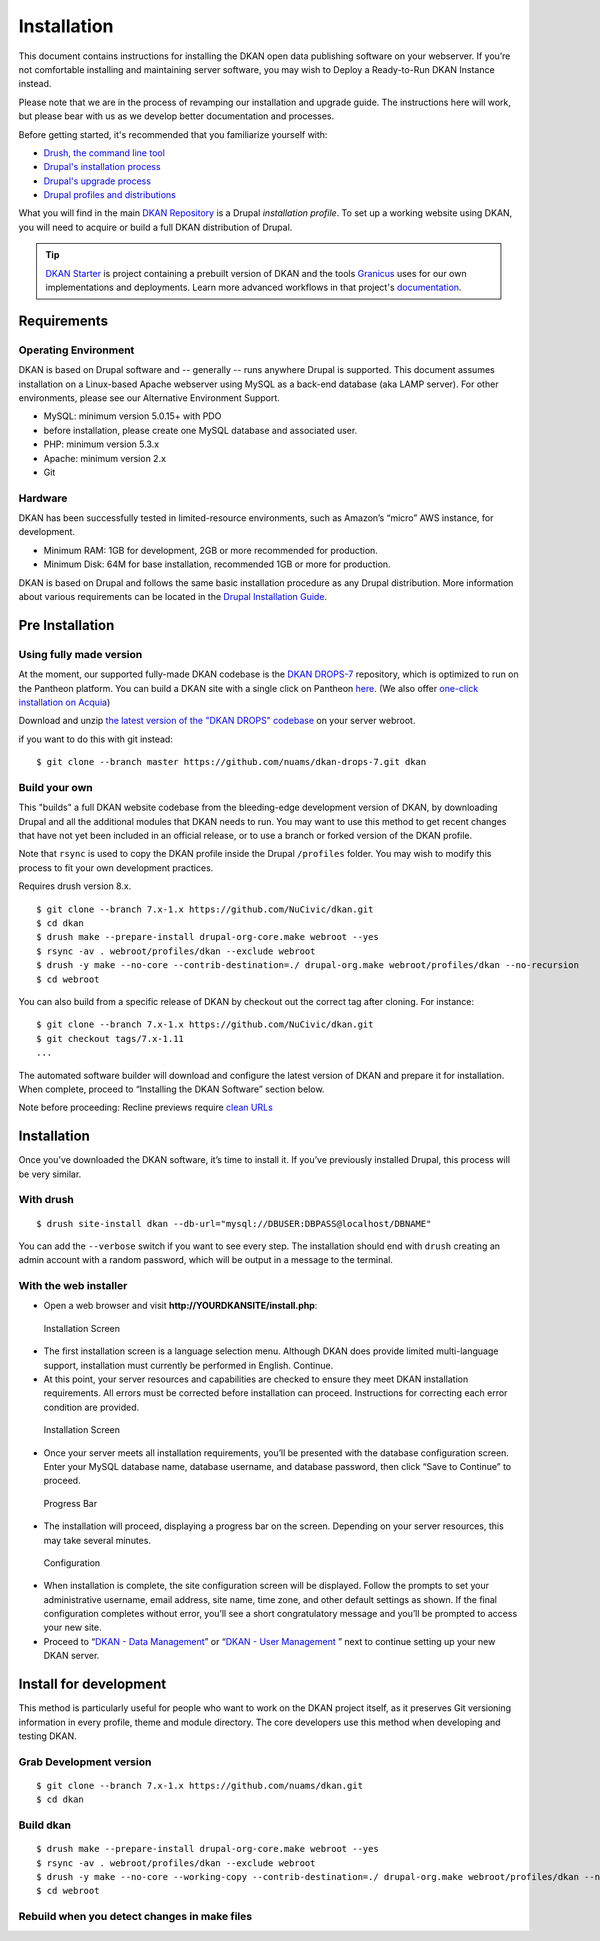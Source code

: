 Installation
============

This document contains instructions for installing the DKAN open data
publishing software on your webserver. If you’re not comfortable
installing and maintaining server software, you may wish to Deploy a
Ready-to-Run DKAN Instance instead.

Please note that we are in the process of revamping our installation and
upgrade guide. The instructions here will work, but please bear with us
as we develop better documentation and processes.

Before getting started, it's recommended that you familiarize yourself
with:

-  `Drush, the command line tool <http://docs.drush.org/en/master/>`__
-  `Drupal's installation
   process <https://www.drupal.org/documentation/install>`__
-  `Drupal's upgrade process <https://www.drupal.org/upgrade>`__
-  `Drupal profiles and
   distributions <https://www.drupal.org/node/1089736#distributions-vs-installation-profiles>`__

What you will find in the main `DKAN
Repository <https://github.com/NuCivic/dkan>`__ is a Drupal
*installation profile*. To set up a working website using DKAN, you will
need to acquire or build a full DKAN distribution of Drupal.

.. tip:: `DKAN Starter <https://github.com/NuCivic/dkan-starter>`_ is project
  containing a prebuilt version of DKAN and the tools `Granicus
  <https://www.granicus.com/>`_ uses for our own implementations and
  deployments. Learn more advanced workflows in that project's
  `documentation <https://dkan-starter.readthedocs.io>`_.

Requirements
------------

Operating Environment
~~~~~~~~~~~~~~~~~~~~~

DKAN is based on Drupal software and -- generally -- runs anywhere
Drupal is supported. This document assumes installation on a Linux-based
Apache webserver using MySQL as a back-end database (aka LAMP server).
For other environments, please see our Alternative Environment Support.

-  MySQL: minimum version 5.0.15+ with PDO
-  before installation, please create one MySQL database and associated
   user.
-  PHP: minimum version 5.3.x
-  Apache: minimum version 2.x
-  Git

Hardware
~~~~~~~~

DKAN has been successfully tested in limited-resource environments, such
as Amazon’s “micro” AWS instance, for development.

-  Minimum RAM: 1GB for development, 2GB or more recommended for
   production.
-  Minimum Disk: 64M for base installation, recommended 1GB or more for
   production.

DKAN is based on Drupal and follows the same basic installation
procedure as any Drupal distribution. More information about various
requirements can be located in the `Drupal Installation
Guide <https://www.drupal.org/documentation/install>`__.

Pre Installation
----------------

Using fully made version
~~~~~~~~~~~~~~~~~~~~~~~~

At the moment, our supported fully-made DKAN codebase is the `DKAN
DROPS-7 <https://github.com/NuCivic/dkan-drops-7>`__ repository, which
is optimized to run on the Pantheon platform. You can build a DKAN site
with a single click on Pantheon
`here <https://dashboard.getpantheon.com/products/dkan/spinup>`__. (We
also offer `one-click installation on
Acquia <http://docs.getdkan.com/dkan-documentation/get-dkan/dkan-acquia>`__)

Download and unzip `the latest version of the "DKAN DROPS"
codebase <https://github.com/NuCivic/dkan-drops-7/archive/master.zip>`__
on your server webroot.

if you want to do this with git instead:

::

    $ git clone --branch master https://github.com/nuams/dkan-drops-7.git dkan

Build your own
~~~~~~~~~~~~~~

This "builds" a full DKAN website codebase from the bleeding-edge
development version of DKAN, by downloading Drupal and all the
additional modules that DKAN needs to run. You may want to use this
method to get recent changes that have not yet been included in an
official release, or to use a branch or forked version of the DKAN
profile.

Note that ``rsync`` is used to copy the DKAN profile inside the Drupal
``/profiles`` folder. You may wish to modify this process to fit your
own development practices.

Requires drush version 8.x.

::

    $ git clone --branch 7.x-1.x https://github.com/NuCivic/dkan.git
    $ cd dkan
    $ drush make --prepare-install drupal-org-core.make webroot --yes
    $ rsync -av . webroot/profiles/dkan --exclude webroot
    $ drush -y make --no-core --contrib-destination=./ drupal-org.make webroot/profiles/dkan --no-recursion
    $ cd webroot

You can also build from a specific release of DKAN by checkout out the
correct tag after cloning. For instance:

::

    $ git clone --branch 7.x-1.x https://github.com/NuCivic/dkan.git
    $ git checkout tags/7.x-1.11
    ...

The automated software builder will download and configure the latest
version of DKAN and prepare it for installation. When complete, proceed
to “Installing the DKAN Software” section below.

Note before proceeding: Recline previews require `clean
URLs <https://www.drupal.org/getting-started/clean-urls#enabling-7>`__

Installation
------------

Once you’ve downloaded the DKAN software, it’s time to install it. If
you’ve previously installed Drupal, this process will be very similar.

With drush
~~~~~~~~~~

::

    $ drush site-install dkan --db-url="mysql://DBUSER:DBPASS@localhost/DBNAME"

You can add the ``--verbose`` switch if you want to see every step. The
installation should end with ``drush`` creating an admin account with a
random password, which will be output in a message to the terminal.

With the web installer
~~~~~~~~~~~~~~~~~~~~~~

-  Open a web browser and visit **http://YOURDKANSITE/install.php**:

.. figure:: http://docs.getdkan.com/sites/default/files/installation_screen01.png
   :alt: Installation Screen

   Installation Screen

-  The first installation screen is a language selection menu. Although
   DKAN does provide limited multi-language support, installation must
   currently be performed in English. Continue.
-  At this point, your server resources and capabilities are checked to
   ensure they meet DKAN installation requirements. All errors must be
   corrected before installation can proceed. Instructions for
   correcting each error condition are provided.

.. figure:: http://docs.getdkan.com/sites/default/files/installation_screen02.png
   :alt: Installation Screen - database config

   Installation Screen

-  Once your server meets all installation requirements, you’ll be
   presented with the database configuration screen. Enter your MySQL
   database name, database username, and database password, then click
   “Save to Continue” to proceed.

.. figure:: http://docs.getdkan.com/sites/default/files/installation_screen03.png
   :alt: Progress Bar

   Progress Bar

-  The installation will proceed, displaying a progress bar on the
   screen. Depending on your server resources, this may take several
   minutes.

.. figure:: http://docs.getdkan.com/sites/default/files/config_screen.png
   :alt: Configuration Screen

   Configuration

-  When installation is complete, the site configuration screen will be
   displayed. Follow the prompts to set your administrative username,
   email address, site name, time zone, and other default settings as
   shown. If the final configuration completes without error, you’ll see
   a short congratulatory message and you’ll be prompted to access your
   new site.
-  Proceed to “\ `DKAN - Data
   Management <http://docs.getdkan.com/v1/data>`__\ ” or “\ `DKAN - User
   Management <http://docs.getdkan.com/v1/users>`__ ” next to continue
   setting up your new DKAN server.

Install for development
-----------------------

This method is particularly useful for people who want to work on the
DKAN project itself, as it preserves Git versioning information in every
profile, theme and module directory. The core developers use this method
when developing and testing DKAN.

Grab Development version
~~~~~~~~~~~~~~~~~~~~~~~~

::

    $ git clone --branch 7.x-1.x https://github.com/nuams/dkan.git
    $ cd dkan

Build dkan
~~~~~~~~~~

::

    $ drush make --prepare-install drupal-org-core.make webroot --yes
    $ rsync -av . webroot/profiles/dkan --exclude webroot
    $ drush -y make --no-core --working-copy --contrib-destination=./ drupal-org.make webroot/profiles/dkan --no-recursion --concurrency=3
    $ cd webroot

Rebuild when you detect changes in make files
~~~~~~~~~~~~~~~~~~~~~~~~~~~~~~~~~~~~~~~~~~~~~
